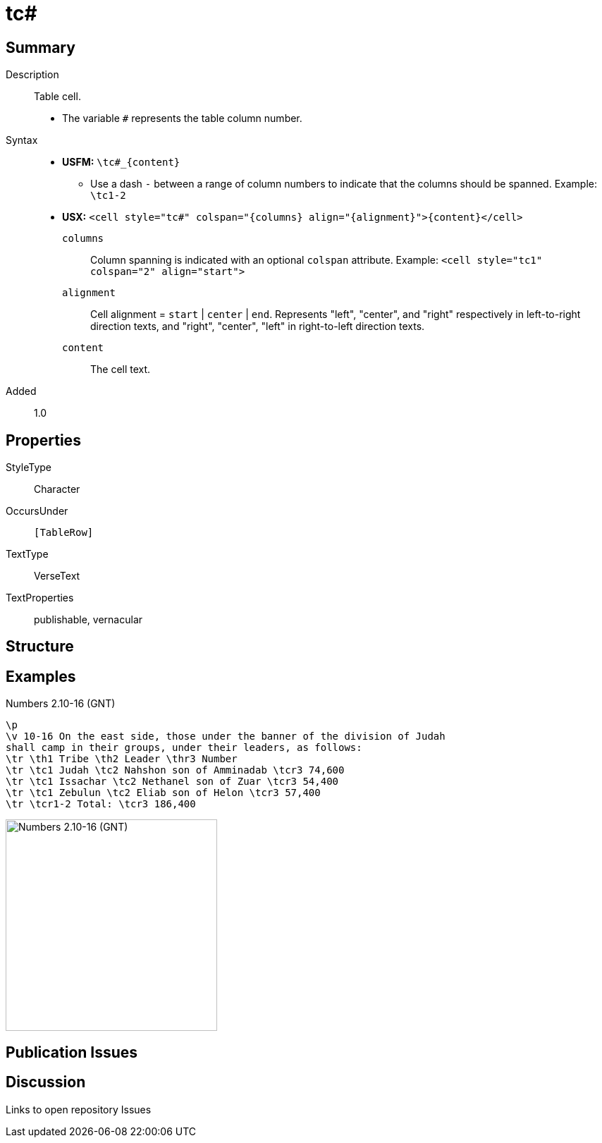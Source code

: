 = tc#
:description: Table cell
:url-repo: https://github.com/usfm-bible/tcdocs/blob/main/markers/char/th.adoc
ifndef::localdir[]
:source-highlighter: rouge
:localdir: ../
endif::[]
:imagesdir: {localdir}/images

// tag::public[]

== Summary

Description:: Table cell.
* The variable `#` represents the table column number.
ifdef::env-antora[]
[NOTE]
.Syntax notes
====
In *USFM*, a table is composed by a series of paragraphs marked with `\tr`, and the content for cells is marked with xref:char:tables/index.adoc[character types for table cells], such as `\tc#`. In *USX* the sequence of `\tr` rows is composed within a `+<table>...</table>+` containing `+<row>+`s and `<cell>`s. See xref:para:tables/index.adoc[Paragraphs > Tables].
====
endif::env-antora[]
Syntax::
* *USFM:* `+\tc#_{content}+`
** Use a dash `-` between a range of column numbers to indicate that the columns should be spanned. Example: `\tc1-2`
* *USX:* `+<cell style="tc#" colspan="{columns} align="{alignment}">{content}</cell>+`
`columns`::: Column spanning is indicated with an optional `colspan` attribute. Example: `+<cell style="tc1" colspan="2" align="start">+`
`alignment`::: Cell alignment = `start` | `center` | `end`. Represents "left", "center", and "right" respectively in left-to-right direction texts, and "right", "center", "left" in right-to-left direction texts.
`content`::: The cell text.
Added:: 1.0

== Properties

StyleType:: Character
OccursUnder:: `[TableRow]`
TextType:: VerseText
TextProperties:: publishable, vernacular

== Structure

== Examples

.Numbers 2.10-16 (GNT)
[source#src-char-tc_1,usfm,highlight=5..8]
----
\p
\v 10-16 On the east side, those under the banner of the division of Judah 
shall camp in their groups, under their leaders, as follows:
\tr \th1 Tribe \th2 Leader \thr3 Number
\tr \tc1 Judah \tc2 Nahshon son of Amminadab \tcr3 74,600
\tr \tc1 Issachar \tc2 Nethanel son of Zuar \tcr3 54,400
\tr \tc1 Zebulun \tc2 Eliab son of Helon \tcr3 57,400
\tr \tcr1-2 Total: \tcr3 186,400
----

image::char/tc_1.jpg[Numbers 2.10-16 (GNT),300]

== Publication Issues

// end::public[]

== Discussion

Links to open repository Issues